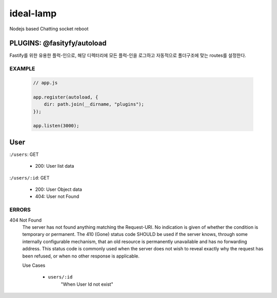 ideal-lamp
==========

Nodejs based Chatting socket reboot

PLUGINS: @fasityfy/autoload
---------------------------

Fastify를 위한 유용한 플럭-인으로, 해당 디렉터리에 모든 플럭-인을 로그하고 자동적으로 폴더구조에 맞는 routes를 설정한다.

EXAMPLE 
^^^^^^^

   .. code-block:: javascript

      // app.js

      app.register(autoload, {
          dir: path.join(__dirname, "plugins");
      });

      app.listen(3000);

User
----

:``/users``\: GET

   - 200: User list data

:``/users/:id``\: GET

   - 200: User Object data 
   - 404: User not Found 

ERRORS
^^^^^^

404 Not Found
   The server has not found anything matching the Request-URI. No indication is given of whether the condition is temporary or permanent. The 410 (Gone) status code SHOULD be used if the server knows, through some internally configurable mechanism, that an old resource is permanently unavailable and has no forwarding address. This status code is commonly used when the server does not wish to reveal exactly why the request has been refused, or when no other response is applicable.

   Use Cases

      - ``users/:id``
         "When User Id not exist"

